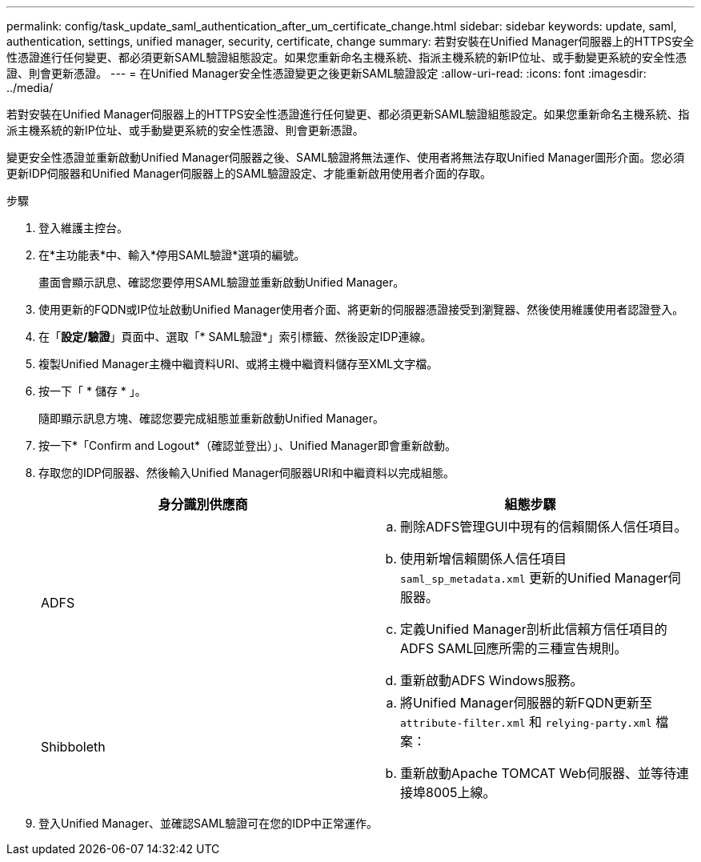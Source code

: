 ---
permalink: config/task_update_saml_authentication_after_um_certificate_change.html 
sidebar: sidebar 
keywords: update, saml, authentication, settings, unified manager, security, certificate, change 
summary: 若對安裝在Unified Manager伺服器上的HTTPS安全性憑證進行任何變更、都必須更新SAML驗證組態設定。如果您重新命名主機系統、指派主機系統的新IP位址、或手動變更系統的安全性憑證、則會更新憑證。 
---
= 在Unified Manager安全性憑證變更之後更新SAML驗證設定
:allow-uri-read: 
:icons: font
:imagesdir: ../media/


[role="lead"]
若對安裝在Unified Manager伺服器上的HTTPS安全性憑證進行任何變更、都必須更新SAML驗證組態設定。如果您重新命名主機系統、指派主機系統的新IP位址、或手動變更系統的安全性憑證、則會更新憑證。

變更安全性憑證並重新啟動Unified Manager伺服器之後、SAML驗證將無法運作、使用者將無法存取Unified Manager圖形介面。您必須更新IDP伺服器和Unified Manager伺服器上的SAML驗證設定、才能重新啟用使用者介面的存取。

.步驟
. 登入維護主控台。
. 在*主功能表*中、輸入*停用SAML驗證*選項的編號。
+
畫面會顯示訊息、確認您要停用SAML驗證並重新啟動Unified Manager。

. 使用更新的FQDN或IP位址啟動Unified Manager使用者介面、將更新的伺服器憑證接受到瀏覽器、然後使用維護使用者認證登入。
. 在「*設定/驗證*」頁面中、選取「* SAML驗證*」索引標籤、然後設定IDP連線。
. 複製Unified Manager主機中繼資料URI、或將主機中繼資料儲存至XML文字檔。
. 按一下「 * 儲存 * 」。
+
隨即顯示訊息方塊、確認您要完成組態並重新啟動Unified Manager。

. 按一下*「Confirm and Logout*（確認並登出）」、Unified Manager即會重新啟動。
. 存取您的IDP伺服器、然後輸入Unified Manager伺服器URI和中繼資料以完成組態。
+
[cols="2*"]
|===
| 身分識別供應商 | 組態步驟 


 a| 
ADFS
 a| 
.. 刪除ADFS管理GUI中現有的信賴關係人信任項目。
.. 使用新增信賴關係人信任項目 `saml_sp_metadata.xml` 更新的Unified Manager伺服器。
.. 定義Unified Manager剖析此信賴方信任項目的ADFS SAML回應所需的三種宣告規則。
.. 重新啟動ADFS Windows服務。




 a| 
Shibboleth
 a| 
.. 將Unified Manager伺服器的新FQDN更新至 `attribute-filter.xml` 和 `relying-party.xml` 檔案：
.. 重新啟動Apache TOMCAT Web伺服器、並等待連接埠8005上線。


|===
. 登入Unified Manager、並確認SAML驗證可在您的IDP中正常運作。

